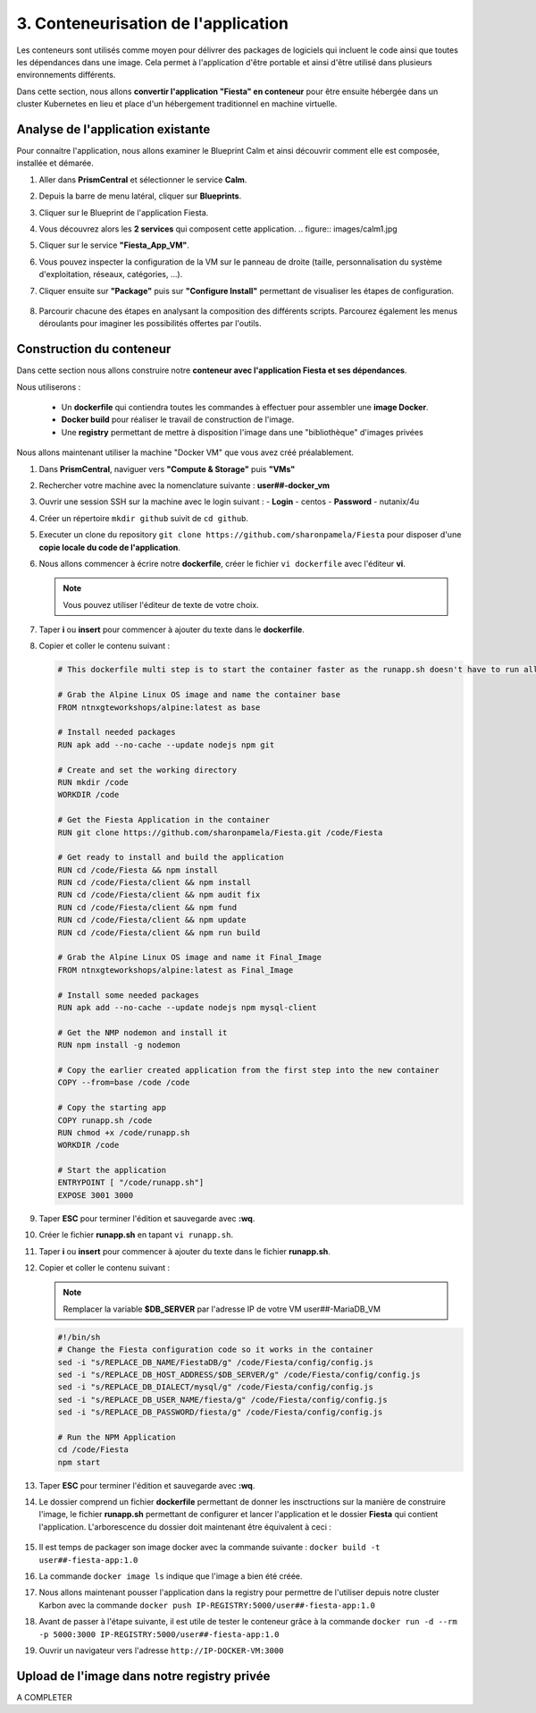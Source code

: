 .. _phase3_container:

------------------------------------------------
3. Conteneurisation de l'application
------------------------------------------------

Les conteneurs sont utilisés comme moyen pour délivrer des packages de logiciels qui incluent le code ainsi que toutes les dépendances dans une image. Cela permet à l'application d'être portable et ainsi d'être utilisé dans plusieurs environnements différents. 

Dans cette section, nous allons **convertir l'application "Fiesta" en conteneur** pour être ensuite hébergée dans un cluster Kubernetes en lieu et place d'un hébergement traditionnel en machine virtuelle. 


Analyse de l'application existante 
+++++++++++++++++++++++++++++++++++++++++

Pour connaitre l'application, nous allons examiner le Blueprint Calm et ainsi découvrir comment elle est composée, installée et démarée. 

#. Aller dans **PrismCentral** et sélectionner le service **Calm**.

#. Depuis la barre de menu latéral, cliquer sur **Blueprints**.

#. Cliquer sur le Blueprint de l'application Fiesta.

#. Vous découvrez alors les **2 services** qui composent cette application. 
   .. figure:: images/calm1.jpg

#. Cliquer sur le service **"Fiesta_App_VM"**.

#. Vous pouvez inspecter la configuration de la VM sur le panneau de droite (taille, personnalisation du système d'exploitation, réseaux, catégories, ...).

#. Cliquer ensuite sur **"Package"** puis sur **"Configure Install"** permettant de visualiser les étapes de configuration. 

   .. figure:: images/calm2.jpg

   .. figure:: images/calm3.jpg

#. Parcourir chacune des étapes en analysant la composition des différents scripts. Parcourez également les menus déroulants pour imaginer les possibilités offertes par l'outils. 

   .. figure:: images/calm4.jpg  

Construction du conteneur 
+++++++++++++++++++++++++++++++++

Dans cette section nous allons construire notre **conteneur avec l'application Fiesta et ses dépendances**.

Nous utiliserons :  

   - Un **dockerfile** qui contiendra toutes les commandes à effectuer pour assembler une **image Docker**. 
   - **Docker build** pour réaliser le travail de construction de l'image.
   - Une **registry** permettant de mettre à disposition l'image dans une "bibliothèque" d'images privées


Nous allons maintenant utiliser la machine "Docker VM" que vous avez créé préalablement. 

#. Dans **PrismCentral**, naviguer vers **"Compute & Storage"** puis **"VMs"**

#. Rechercher votre machine avec la nomenclature suivante : **user##-docker_vm**

#. Ouvrir une session SSH sur la machine avec le login suivant : 
   - **Login** - centos
   - **Password** - nutanix/4u

#. Créer un répertoire ``mkdir github`` suivit de ``cd github``.

#. Executer un clone du repository ``git clone https://github.com/sharonpamela/Fiesta`` pour disposer d'une **copie locale du code de l'application**. 

#. Nous allons commencer à écrire notre **dockerfile**, créer le fichier ``vi dockerfile`` avec l'éditeur **vi**. 

   .. note:: Vous pouvez utiliser l'éditeur de texte de votre choix.

#. Taper **i** ou **insert** pour commencer à ajouter du texte dans le **dockerfile**. 

#. Copier et coller le contenu suivant : 

   .. code-block:: yaml

      # This dockerfile multi step is to start the container faster as the runapp.sh doesn't have to run all npm steps

      # Grab the Alpine Linux OS image and name the container base
      FROM ntnxgteworkshops/alpine:latest as base

      # Install needed packages
      RUN apk add --no-cache --update nodejs npm git

      # Create and set the working directory
      RUN mkdir /code
      WORKDIR /code

      # Get the Fiesta Application in the container
      RUN git clone https://github.com/sharonpamela/Fiesta.git /code/Fiesta

      # Get ready to install and build the application
      RUN cd /code/Fiesta && npm install
      RUN cd /code/Fiesta/client && npm install
      RUN cd /code/Fiesta/client && npm audit fix
      RUN cd /code/Fiesta/client && npm fund
      RUN cd /code/Fiesta/client && npm update
      RUN cd /code/Fiesta/client && npm run build

      # Grab the Alpine Linux OS image and name it Final_Image
      FROM ntnxgteworkshops/alpine:latest as Final_Image

      # Install some needed packages
      RUN apk add --no-cache --update nodejs npm mysql-client

      # Get the NMP nodemon and install it
      RUN npm install -g nodemon

      # Copy the earlier created application from the first step into the new container
      COPY --from=base /code /code

      # Copy the starting app
      COPY runapp.sh /code
      RUN chmod +x /code/runapp.sh
      WORKDIR /code

      # Start the application
      ENTRYPOINT [ "/code/runapp.sh"]
      EXPOSE 3001 3000

#. Taper **ESC** pour terminer l'édition et sauvegarde avec **:wq**.

#. Créer le fichier **runapp.sh** en tapant ``vi runapp.sh``.

#. Taper **i** ou **insert** pour commencer à ajouter du texte dans le fichier **runapp.sh**.

#. Copier et coller le contenu suivant : 

   .. note:: 
      Remplacer la variable **$DB_SERVER** par l'adresse IP de votre VM user##-MariaDB_VM 


   .. code-block:: bash

      #!/bin/sh
      # Change the Fiesta configuration code so it works in the container
      sed -i "s/REPLACE_DB_NAME/FiestaDB/g" /code/Fiesta/config/config.js
      sed -i "s/REPLACE_DB_HOST_ADDRESS/$DB_SERVER/g" /code/Fiesta/config/config.js
      sed -i "s/REPLACE_DB_DIALECT/mysql/g" /code/Fiesta/config/config.js
      sed -i "s/REPLACE_DB_USER_NAME/fiesta/g" /code/Fiesta/config/config.js
      sed -i "s/REPLACE_DB_PASSWORD/fiesta/g" /code/Fiesta/config/config.js

      # Run the NPM Application
      cd /code/Fiesta
      npm start

#. Taper **ESC** pour terminer l'édition et sauvegarde avec **:wq**.

#. Le dossier comprend un fichier **dockerfile** permettant de donner les insctructions sur la manière de construire l'image, le fichier **runapp.sh** permettant de configurer et lancer l'application et le dossier **Fiesta** qui contient l'application. L'arborescence du dossier doit maintenant être équivalent à ceci : 

   .. figure:: images/docker2.jpg  


#. Il est temps de packager son image docker avec la commande suivante : ``docker build -t user##-fiesta-app:1.0``

#. La commande ``docker image ls`` indique que l'image a bien été créée. 

#. Nous allons maintenant pousser l'application dans la registry pour permettre de l'utiliser depuis notre cluster Karbon avec la commande ``docker push IP-REGISTRY:5000/user##-fiesta-app:1.0``

#. Avant de passer à l'étape suivante, il est utile de tester le conteneur grâce à la commande ``docker run -d --rm -p 5000:3000 IP-REGISTRY:5000/user##-fiesta-app:1.0``

#. Ouvrir un navigateur vers l'adresse ``http://IP-DOCKER-VM:3000``

   .. figure:: images/fiesta.jpg  


Upload de l'image dans notre registry privée 
+++++++++++++++++++++++++++++++++++++++++++++++++

A COMPLETER
